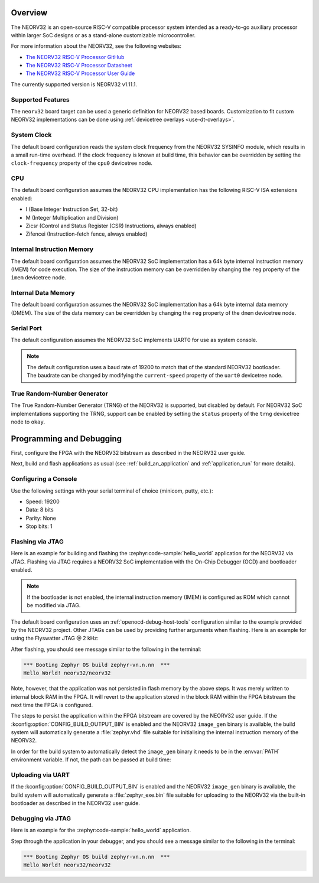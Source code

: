 .. zephyr:board:: neorv32

Overview
********

The NEORV32 is an open-source RISC-V compatible processor system intended as a
ready-to-go auxiliary processor within larger SoC designs or as a stand-alone
customizable microcontroller.

For more information about the NEORV32, see the following websites:

- `The NEORV32 RISC-V Processor GitHub`_
- `The NEORV32 RISC-V Processor Datasheet`_
- `The NEORV32 RISC-V Processor User Guide`_

The currently supported version is NEORV32 v1.11.1.

Supported Features
==================

The ``neorv32`` board target can be used a generic definition for NEORV32
based boards. Customization to fit custom NEORV32 implementations can be done
using :ref:`devicetree overlays <use-dt-overlays>`.

.. zephyr:board-supported-hw::

System Clock
============

The default board configuration reads the system clock frequency from the NEORV32 SYSINFO module,
which results in a small run-time overhead. If the clock frequency is known at build time, this
behavior can be overridden by setting the ``clock-frequency`` property of the ``cpu0`` devicetree
node.

CPU
===

The default board configuration assumes the NEORV32 CPU implementation has the
following RISC-V ISA extensions enabled:

- I (Base Integer Instruction Set, 32-bit)
- M (Integer Multiplication and Division)
- Zicsr (Control and Status Register (CSR) Instructions, always enabled)
- Zifencei (Instruction-fetch fence, always enabled)

Internal Instruction Memory
===========================

The default board configuration assumes the NEORV32 SoC implementation has a 64k
byte internal instruction memory (IMEM) for code execution. The size of the
instruction memory can be overridden by changing the ``reg`` property of the
``imem`` devicetree node.

Internal Data Memory
====================

The default board configuration assumes the NEORV32 SoC implementation has a 64k
byte internal data memory (DMEM). The size of the data memory can be overridden
by changing the ``reg`` property of the ``dmem`` devicetree node.

Serial Port
===========

The default configuration assumes the NEORV32 SoC implements UART0 for use as
system console.

.. note::

   The default configuration uses a baud rate of 19200 to match that of the
   standard NEORV32 bootloader. The baudrate can be changed by modifying the
   ``current-speed`` property of the ``uart0`` devicetree node.

True Random-Number Generator
============================

The True Random-Number Generator (TRNG) of the NEORV32 is supported, but
disabled by default. For NEORV32 SoC implementations supporting the TRNG,
support can be enabled by setting the ``status`` property of the ``trng``
devicetree node to ``okay``.

Programming and Debugging
*************************

First, configure the FPGA with the NEORV32 bitstream as described in the NEORV32
user guide.

Next, build and flash applications as usual (see :ref:`build_an_application` and
:ref:`application_run` for more details).

Configuring a Console
=====================

Use the following settings with your serial terminal of choice (minicom, putty,
etc.):

- Speed: 19200
- Data: 8 bits
- Parity: None
- Stop bits: 1

Flashing via JTAG
=================

Here is an example for building and flashing the :zephyr:code-sample:`hello_world` application
for the NEORV32 via JTAG. Flashing via JTAG requires a NEORV32 SoC
implementation with the On-Chip Debugger (OCD) and bootloader enabled.

.. note::

   If the bootloader is not enabled, the internal instruction memory (IMEM) is
   configured as ROM which cannot be modified via JTAG.

.. zephyr-app-commands::
   :zephyr-app: samples/hello_world
   :board: neorv32
   :goals: flash

The default board configuration uses an :ref:`openocd-debug-host-tools`
configuration similar to the example provided by the NEORV32 project. Other
JTAGs can be used by providing further arguments when flashing. Here is an
example for using the Flyswatter JTAG @ 2 kHz:

.. zephyr-app-commands::
   :zephyr-app: samples/hello_world
   :board: neorv32
   :goals: flash
   :flash-args: --config interface/ftdi/flyswatter.cfg --config neorv32.cfg --cmd-pre-init 'adapter speed 2000'

After flashing, you should see message similar to the following in the terminal:

.. code-block:: console

   *** Booting Zephyr OS build zephyr-vn.n.nn  ***
   Hello World! neorv32/neorv32

Note, however, that the application was not persisted in flash memory by the
above steps. It was merely written to internal block RAM in the FPGA. It will
revert to the application stored in the block RAM within the FPGA bitstream
the next time the FPGA is configured.

The steps to persist the application within the FPGA bitstream are covered by
the NEORV32 user guide. If the :kconfig:option:`CONFIG_BUILD_OUTPUT_BIN` is enabled and
the NEORV32 ``image_gen`` binary is available, the build system will
automatically generate a :file:`zephyr.vhd` file suitable for initialising the
internal instruction memory of the NEORV32.

In order for the build system to automatically detect the ``image_gen`` binary
it needs to be in the :envvar:`PATH` environment variable. If not, the path
can be passed at build time:

.. zephyr-app-commands::
   :zephyr-app: samples/hello_world
   :board: neorv32
   :goals: build
   :gen-args: -DCMAKE_PROGRAM_PATH=<path/to/neorv32/sw/image_gen/>

Uploading via UART
==================

If the :kconfig:option:`CONFIG_BUILD_OUTPUT_BIN` is enabled and the NEORV32
``image_gen`` binary is available, the build system will automatically generate
a :file:`zephyr_exe.bin` file suitable for uploading to the NEORV32 via the
built-in bootloader as described in the NEORV32 user guide.

Debugging via JTAG
==================

Here is an example for the :zephyr:code-sample:`hello_world` application.

.. zephyr-app-commands::
   :zephyr-app: samples/hello_world
   :board: neorv32
   :goals: debug

Step through the application in your debugger, and you should see a message
similar to the following in the terminal:

.. code-block:: console

   *** Booting Zephyr OS build zephyr-vn.n.nn  ***
   Hello World! neorv32/neorv32

.. _The NEORV32 RISC-V Processor GitHub:
   https://github.com/stnolting/neorv32

.. _The NEORV32 RISC-V Processor Datasheet:
   https://stnolting.github.io/neorv32/

.. _The NEORV32 RISC-V Processor User Guide:
   https://stnolting.github.io/neorv32/ug/
